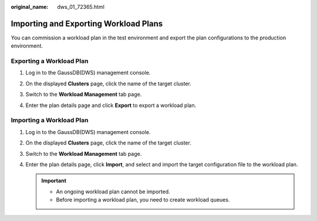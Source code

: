 :original_name: dws_01_72365.html

.. _dws_01_72365:

Importing and Exporting Workload Plans
======================================

You can commission a workload plan in the test environment and export the plan configurations to the production environment.

Exporting a Workload Plan
-------------------------

#. Log in to the GaussDB(DWS) management console.

#. On the displayed **Clusters** page, click the name of the target cluster.

#. Switch to the **Workload Management** tab page.

#. Enter the plan details page and click **Export** to export a workload plan.

   |image1|

Importing a Workload Plan
-------------------------

#. Log in to the GaussDB(DWS) management console.

#. On the displayed **Clusters** page, click the name of the target cluster.

#. Switch to the **Workload Management** tab page.

#. Enter the plan details page, click **Import**, and select and import the target configuration file to the workload plan.

   .. important::

      -  An ongoing workload plan cannot be imported.
      -  Before importing a workload plan, you need to create workload queues.

   |image2|

.. |image1| image:: /_static/images/en-us_image_0000001134560618.png
.. |image2| image:: /_static/images/en-us_image_0000001180320263.png
